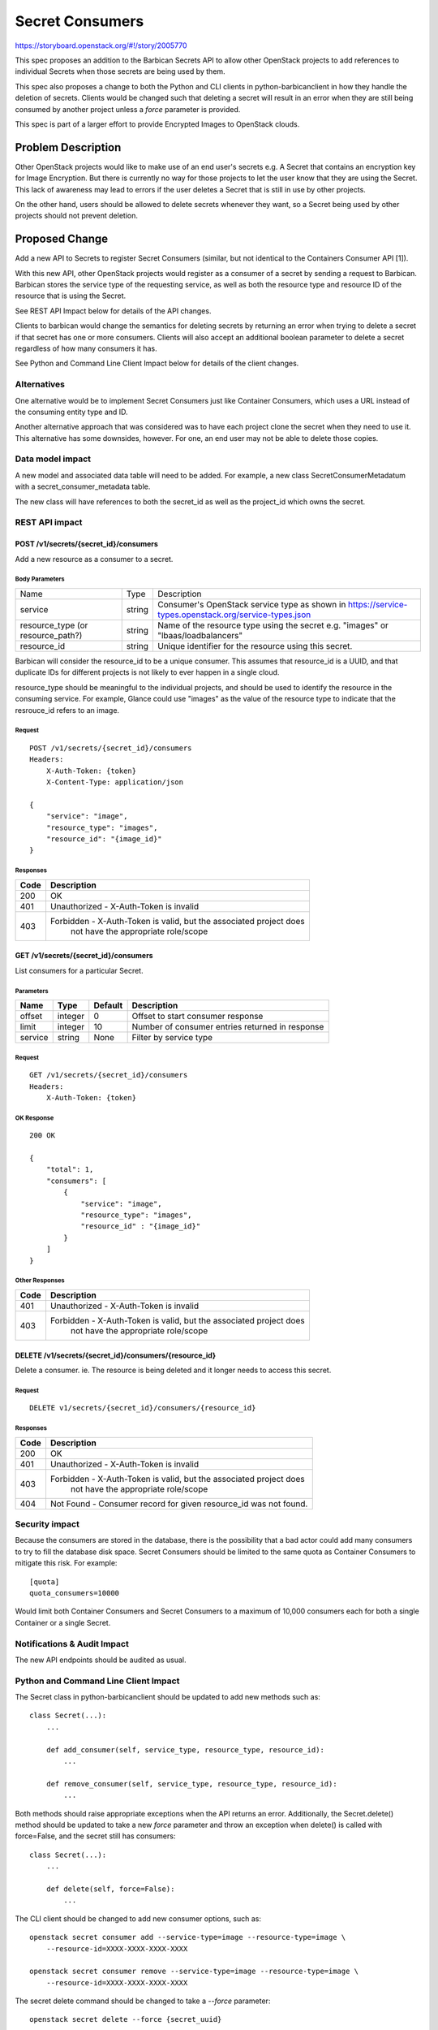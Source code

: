 ..
 This work is licensed under a Creative Commons Attribution 3.0 Unported
 License.

 http://creativecommons.org/licenses/by/3.0/legalcode

================
Secret Consumers
================

https://storyboard.openstack.org/#!/story/2005770

This spec proposes an addition to the Barbican Secrets API to allow
other OpenStack projects to add references to individual Secrets when
those secrets are being used by them.

This spec also proposes a change to both the Python and CLI clients in
python-barbicanclient in how they handle the deletion of secrets.
Clients would be changed such that deleting a secret will result in an
error when they are still being consumed by another project unless a `force`
parameter is provided.

This spec is part of a larger effort to provide Encrypted Images
to OpenStack clouds.

Problem Description
===================

Other OpenStack projects would like to make use of an end user's secrets
e.g. A Secret that contains an encryption key for Image Encryption.
But there is currently no way for those projects to let the user know
that they are using the Secret.  This lack of awareness may lead to errors
if the user deletes a Secret that is still in use by other projects.

On the other hand, users should be allowed to delete secrets whenever they
want, so a Secret being used by other projects should not prevent deletion.

Proposed Change
===============

Add a new API to Secrets to register Secret Consumers (similar, but not
identical to the Containers Consumer API [1]).

With this new API, other OpenStack projects would register as a consumer
of a secret by sending a request to Barbican.  Barbican stores the service
type of the requesting service, as well as both the resource type and
resource ID of the resource that is using the Secret.

See REST API Impact below for details of the API changes.

Clients to barbican would change the semantics for deleting secrets by
returning an error when trying to delete a secret if that secret has one
or more consumers.  Clients will also accept an additional boolean parameter
to delete a secret regardless of how many consumers it has.

See Python and Command Line Client Impact below for details of the client
changes.

Alternatives
------------

One alternative would be to implement Secret Consumers just like Container
Consumers, which uses a URL instead of the consuming entity type and ID.

Another alternative approach that was considered was to have each project
clone the secret when they need to use it.  This alternative has some
downsides, however.  For one, an end user may not be able to delete
those copies.

Data model impact
-----------------

A new model and associated data table will need to be added. For example,
a new class SecretConsumerMetadatum with a secret_consumer_metadata table.

The new class will have references to both the secret_id as well as the
project_id which owns the secret.

REST API impact
---------------

POST /v1/secrets/{secret_id}/consumers
~~~~~~~~~~~~~~~~~~~~~~~~~~~~~~~~~~~~~~

Add a new resource as a consumer to a secret.

Body Parameters
+++++++++++++++

+---------------------+--------+--------------------------------------------------------+
| Name                | Type   | Description                                            |
+---------------------+--------+--------------------------------------------------------+
| service             | string | Consumer's OpenStack service type as shown in          |
|                     |        | https://service-types.openstack.org/service-types.json |
+---------------------+--------+--------------------------------------------------------+
| resource_type       | string | Name of the resource type using the secret             |
| (or resource_path?) |        | e.g. "images"  or "lbaas/loadbalancers"                |
+---------------------+--------+--------------------------------------------------------+
| resource_id         | string | Unique identifier for the resource using this secret.  |
+---------------------+--------+--------------------------------------------------------+

Barbican will consider the resource_id to be a unique consumer.  This assumes
that resource_id is a UUID, and that duplicate IDs for different projects
is not likely to ever happen in a single cloud.

resource_type should be meaningful to the individual projects, and should
be used to identify the resource in the consuming service.  For example,
Glance could use "images" as the value of the resource type to indicate that
the resrouce_id refers to an image.

Request
+++++++

::

    POST /v1/secrets/{secret_id}/consumers
    Headers:
        X-Auth-Token: {token}
        X-Content-Type: application/json

    {
        "service": "image",
        "resource_type": "images",
        "resource_id": "{image_id}"
    }

Responses
+++++++++

+------+--------------------------------------------------------------------+
| Code | Description                                                        |
+======+====================================================================+
|  200 | OK                                                                 |
+------+--------------------------------------------------------------------+
|  401 | Unauthorized - X-Auth-Token is invalid                             |
+------+--------------------------------------------------------------------+
|  403 | Forbidden - X-Auth-Token is valid, but the associated project does |
|      |             not have the appropriate role/scope                    |
+------+--------------------------------------------------------------------+

GET /v1/secrets/{secret_id}/consumers
~~~~~~~~~~~~~~~~~~~~~~~~~~~~~~~~~~~~~

List consumers for a particular Secret.

Parameters
++++++++++

+---------+---------+---------+-------------------------------------------------+
| Name    | Type    | Default | Description                                     |
+=========+=========+=========+=================================================+
| offset  | integer |       0 | Offset to start consumer response               |
+---------+---------+---------+-------------------------------------------------+
| limit   | integer |      10 | Number of consumer entries returned in response |
+---------+---------+---------+-------------------------------------------------+
| service |  string | None    | Filter by service type                          |
+---------+---------+---------+-------------------------------------------------+

Request
+++++++

::

    GET /v1/secrets/{secret_id}/consumers
    Headers:
        X-Auth-Token: {token}

OK Response
+++++++++++

::


    200 OK

    {
        "total": 1,
        "consumers": [
            {
                "service": "image",
                "resource_type": "images",
                "resource_id" : "{image_id}"
            }
        ]
    }

Other Responses
+++++++++++++++

+------+--------------------------------------------------------------------+
| Code | Description                                                        |
+======+====================================================================+
|  401 | Unauthorized - X-Auth-Token is invalid                             |
+------+--------------------------------------------------------------------+
|  403 | Forbidden - X-Auth-Token is valid, but the associated project does |
|      |             not have the appropriate role/scope                    |
+------+--------------------------------------------------------------------+

DELETE /v1/secrets/{secret_id}/consumers/{resource_id}
~~~~~~~~~~~~~~~~~~~~~~~~~~~~~~~~~~~~~~~~~~~~~~~~~~~~~~

Delete a consumer.  ie. The resource is being deleted and it longer needs
to access this secret.

Request
+++++++

::

     DELETE v1/secrets/{secret_id}/consumers/{resource_id}

Responses
+++++++++

+------+--------------------------------------------------------------------+
| Code | Description                                                        |
+======+====================================================================+
|  200 | OK                                                                 |
+------+--------------------------------------------------------------------+
|  401 | Unauthorized - X-Auth-Token is invalid                             |
+------+--------------------------------------------------------------------+
|  403 | Forbidden - X-Auth-Token is valid, but the associated project does |
|      |             not have the appropriate role/scope                    |
+------+--------------------------------------------------------------------+
|  404 | Not Found - Consumer record for given resource_id was not found.   |
+------+--------------------------------------------------------------------+

Security impact
---------------

Because the consumers are stored in the database, there is the possibility
that a bad actor could add many consumers to try to fill the database disk
space.  Secret Consumers should be limited to the same quota as Container
Consumers to mitigate this risk. For example::

    [quota]
    quota_consumers=10000

Would limit both Container Consumers and Secret Consumers to a maximum
of 10,000 consumers each for both a single Container or a single Secret.

Notifications & Audit Impact
----------------------------

The new API endpoints should be audited as usual.

Python and Command Line Client Impact
-------------------------------------

The Secret class in python-barbicanclient should be updated to add new
methods such as::

    class Secret(...):
        ...

        def add_consumer(self, service_type, resource_type, resource_id):
            ...

        def remove_consumer(self, service_type, resource_type, resource_id):
            ...

Both methods should raise appropriate exceptions when the API returns an error.
Additionally, the Secret.delete() method should be updated to take a new *force*
parameter and throw an exception when delete() is called with force=False,
and the secret still has consumers::

    class Secret(...):
        ...

        def delete(self, force=False):
            ...

The CLI client should be changed to add new consumer options, such as::

    openstack secret consumer add --service-type=image --resource-type=image \
        --resource-id=XXXX-XXXX-XXXX-XXXX

    openstack secret consumer remove --service-type=image --resource-type=image \
        --resource-id=XXXX-XXXX-XXXX-XXXX

The secret delete command should be changed to take a *--force* parameter::

    openstack secret delete --force {secret_uuid}

This command should return an error when a secret has one or more consumers
and the --force flag is not used::

    openstack secret delete {secret_uuid_with_consumers}
    ERROR: Secret has one or more consumers.  Use --force to delete anyway.

These changes will require a new Major version for python-barbicanclient
because the default --force=False option could cause some scripts to break in
certain scenarios where secrets are currently being deleted that do have
consumers associated with them.

Other end user impact
---------------------

Currently there is no other impact to the end user other than the CLI changes
listed above.  In the future, when a barbican-ui for Horizon is developed,
it should use the consumers to present confirmation dialogs to the user
when deleting Secrets which have consumers.

It should be noted that Deleting Secrets in the Barbican REST API
has not changed, and a client using the API directly will be able to delete
a secret regardless of the presence of consumers.

Performance Impact
------------------

Deleting secrets using the CLI or the Python client will be affected as we
will likely need to perform additional requests to the API to get the list of
consumers for a secret before sending a DELETE request.

Other deployer impact
---------------------

When python-barbican changes are merged, some automation scripts that use
secret deletion may break if the secrets being deleted have consumers.

Any automation scripts should be updated to use the --force flag if needed.

Developer impact
----------------

Developers of other projects that want to make use of this feature will
need to use python-barbicanclient to integrate with the Key Manager service.

Implementation
==============

Assignee(s)

Primary assignee:
  Douglas Mendizábal (OFTC: redrobot) <dmendiza@redhat.com>

Other contributors:
  Moisés Guimarães (OFTC: moguimar) <moguimar@redhat.com>

Work Items
----------

* Implement Model changes and database migration
* Implement API changes
* Implement python-barbicanclient changes (both python client and CLI)

Dependencies
============

None.

Testing
=======

Tempest test cases should be added to test adding/removing Secret Consumers
using a service-user that is not barbican.

Documentation Impact
====================

All API changes should be documented in the API reference, as well as the
API Guide.

References
==========

[1] Container Consumers API:
https://docs.openstack.org/barbican/stein/api/reference/consumers.html

Barbican Train PTG Etherpad:
https://etherpad.openstack.org/p/barbican-train-ptg

